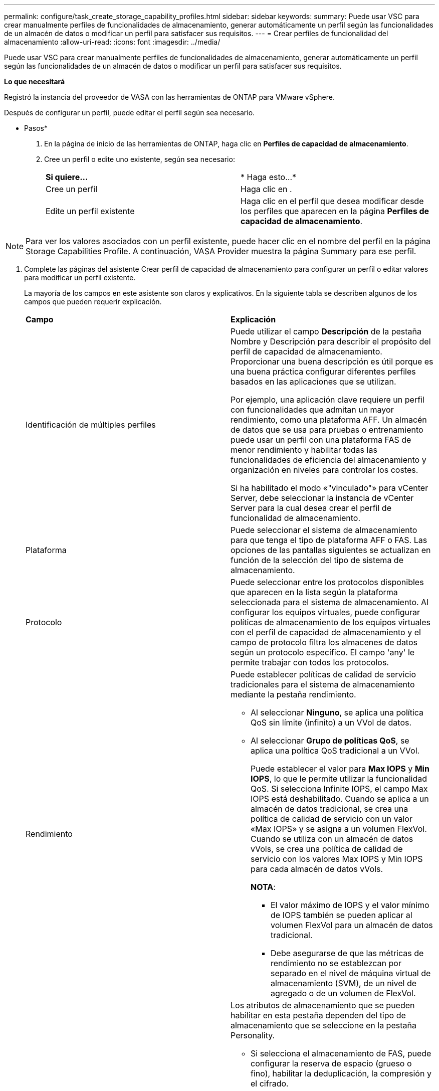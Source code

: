 ---
permalink: configure/task_create_storage_capability_profiles.html 
sidebar: sidebar 
keywords:  
summary: Puede usar VSC para crear manualmente perfiles de funcionalidades de almacenamiento, generar automáticamente un perfil según las funcionalidades de un almacén de datos o modificar un perfil para satisfacer sus requisitos. 
---
= Crear perfiles de funcionalidad del almacenamiento
:allow-uri-read: 
:icons: font
:imagesdir: ../media/


[role="lead"]
Puede usar VSC para crear manualmente perfiles de funcionalidades de almacenamiento, generar automáticamente un perfil según las funcionalidades de un almacén de datos o modificar un perfil para satisfacer sus requisitos.

*Lo que necesitará*

Registró la instancia del proveedor de VASA con las herramientas de ONTAP para VMware vSphere.

Después de configurar un perfil, puede editar el perfil según sea necesario.

* Pasos*

. En la página de inicio de las herramientas de ONTAP, haga clic en *Perfiles de capacidad de almacenamiento*.
. Cree un perfil o edite uno existente, según sea necesario:
+
|===


| *Si quiere...* | * Haga esto...* 


 a| 
Cree un perfil
 a| 
Haga clic en *image:../media/create_icon.gif[""]*.



 a| 
Edite un perfil existente
 a| 
Haga clic en el perfil que desea modificar desde los perfiles que aparecen en la página *Perfiles de capacidad de almacenamiento*.

|===



NOTE: Para ver los valores asociados con un perfil existente, puede hacer clic en el nombre del perfil en la página Storage Capabilities Profile. A continuación, VASA Provider muestra la página Summary para ese perfil.

. Complete las páginas del asistente Crear perfil de capacidad de almacenamiento para configurar un perfil o editar valores para modificar un perfil existente.
+
La mayoría de los campos en este asistente son claros y explicativos. En la siguiente tabla se describen algunos de los campos que pueden requerir explicación.

+
|===


| *Campo* | *Explicación* 


 a| 
Identificación de múltiples perfiles
 a| 
Puede utilizar el campo *Descripción* de la pestaña Nombre y Descripción para describir el propósito del perfil de capacidad de almacenamiento. Proporcionar una buena descripción es útil porque es una buena práctica configurar diferentes perfiles basados en las aplicaciones que se utilizan.

Por ejemplo, una aplicación clave requiere un perfil con funcionalidades que admitan un mayor rendimiento, como una plataforma AFF. Un almacén de datos que se usa para pruebas o entrenamiento puede usar un perfil con una plataforma FAS de menor rendimiento y habilitar todas las funcionalidades de eficiencia del almacenamiento y organización en niveles para controlar los costes.

Si ha habilitado el modo «"vinculado"» para vCenter Server, debe seleccionar la instancia de vCenter Server para la cual desea crear el perfil de funcionalidad de almacenamiento.



 a| 
Plataforma
 a| 
Puede seleccionar el sistema de almacenamiento para que tenga el tipo de plataforma AFF o FAS. Las opciones de las pantallas siguientes se actualizan en función de la selección del tipo de sistema de almacenamiento.



 a| 
Protocolo
 a| 
Puede seleccionar entre los protocolos disponibles que aparecen en la lista según la plataforma seleccionada para el sistema de almacenamiento. Al configurar los equipos virtuales, puede configurar políticas de almacenamiento de los equipos virtuales con el perfil de capacidad de almacenamiento y el campo de protocolo filtra los almacenes de datos según un protocolo específico. El campo 'any' le permite trabajar con todos los protocolos.



 a| 
Rendimiento
 a| 
Puede establecer políticas de calidad de servicio tradicionales para el sistema de almacenamiento mediante la pestaña rendimiento.

** Al seleccionar *Ninguno*, se aplica una política QoS sin límite (infinito) a un VVol de datos.
** Al seleccionar *Grupo de políticas QoS*, se aplica una política QoS tradicional a un VVol.
+
Puede establecer el valor para *Max IOPS* y *Min IOPS*, lo que le permite utilizar la funcionalidad QoS. Si selecciona Infinite IOPS, el campo Max IOPS está deshabilitado. Cuando se aplica a un almacén de datos tradicional, se crea una política de calidad de servicio con un valor «Max IOPS» y se asigna a un volumen FlexVol. Cuando se utiliza con un almacén de datos vVols, se crea una política de calidad de servicio con los valores Max IOPS y Min IOPS para cada almacén de datos vVols.

+
*NOTA*:

+
*** El valor máximo de IOPS y el valor mínimo de IOPS también se pueden aplicar al volumen FlexVol para un almacén de datos tradicional.
*** Debe asegurarse de que las métricas de rendimiento no se establezcan por separado en el nivel de máquina virtual de almacenamiento (SVM), de un nivel de agregado o de un volumen de FlexVol.






 a| 
Atributos de almacenamiento
 a| 
Los atributos de almacenamiento que se pueden habilitar en esta pestaña dependen del tipo de almacenamiento que se seleccione en la pestaña Personality.

** Si selecciona el almacenamiento de FAS, puede configurar la reserva de espacio (grueso o fino), habilitar la deduplicación, la compresión y el cifrado.
+
El atributo de organización en niveles está deshabilitado porque este atributo no se aplica al almacenamiento FAS.

** Si selecciona el almacenamiento de AFF, puede habilitar el cifrado y la organización en niveles.
+
La deduplicación y la compresión están habilitadas de forma predeterminada en el almacenamiento de AFF y no se pueden deshabilitar.

+
El atributo de organización en niveles permite el uso de volúmenes que forman parte de un agregado habilitado para FabricPool (compatible con VASA Provider para sistemas AFF con ONTAP 9.4 y versiones posteriores). Puede configurar una de las siguientes directivas para el atributo de organización en niveles:

** None: Impide que se muevan datos de volúmenes al nivel de capacidad
** Snapshot: Mueve los bloques de datos de usuario de copias Snapshot de volumen que no están asociadas con el sistema de archivos activo al nivel de capacidad


|===
. Revise sus selecciones en la página Resumen y, a continuación, haga clic en *Aceptar*.
+
Después de crear un perfil, puede volver a la página Storage Mapping para ver qué perfiles coinciden con qué almacenes de datos.


